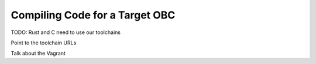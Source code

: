 Compiling Code for a Target OBC
===============================

TODO: Rust and C need to use our toolchains

Point to the toolchain URLs

Talk about the Vagrant